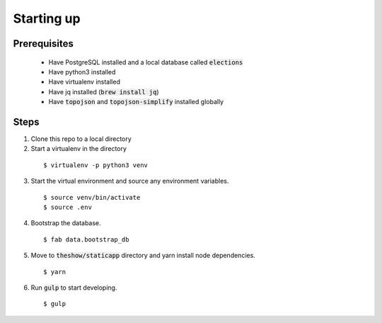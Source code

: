 Starting up
===========

Prerequisites
--------------
 - Have PostgreSQL installed and a local database called :code:`elections`
 - Have python3 installed
 - Have virtualenv installed
 - Have jq installed (:code:`brew install jq`)
 - Have :code:`topojson` and :code:`topojson-simplify` installed globally

Steps
-----

1. Clone this repo to a local directory
2. Start a virtualenv in the directory

  ::

    $ virtualenv -p python3 venv

3. Start the virtual environment and source any environment variables.

  ::

    $ source venv/bin/activate
    $ source .env


4. Bootstrap the database.

  ::

    $ fab data.bootstrap_db


5. Move to :code:`theshow/staticapp` directory and yarn install node dependencies.

  ::

    $ yarn

6. Run :code:`gulp` to start developing.

  ::

    $ gulp

